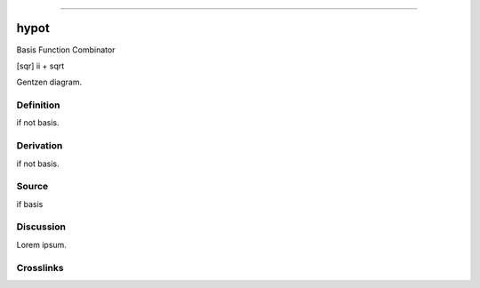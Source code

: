 --------------

hypot
^^^^^^^

Basis Function Combinator

[sqr] ii + sqrt

Gentzen diagram.


Definition
~~~~~~~~~~

if not basis.


Derivation
~~~~~~~~~~

if not basis.


Source
~~~~~~~~~~

if basis


Discussion
~~~~~~~~~~

Lorem ipsum.


Crosslinks
~~~~~~~~~~

